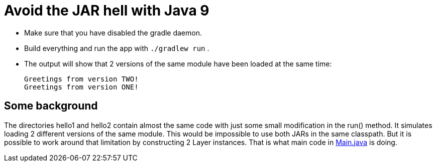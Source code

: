 = Avoid the JAR hell with Java 9

- Make sure that you have disabled the gradle daemon.
- Build everything and run the app with `./gradlew run` .
- The output will show that 2 versions of the same module have been loaded at the same time:

    Greetings from version TWO!
    Greetings from version ONE!

== Some background

The directories hello1 and hello2 contain almost the same code with just some small modification in the run() method. It
simulates loading 2 different versions of the same module. This would be impossible to use both JARs in the same
classpath. But it is possible to work around that limitation by constructing 2 Layer instances. That is what main code in
link:src/main/java/com/app/Main.java[Main.java] is doing.
